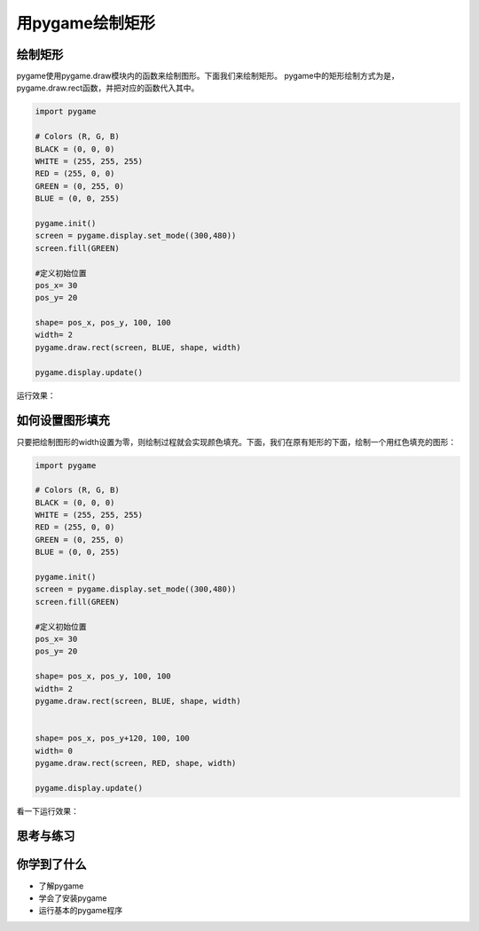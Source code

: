 =======================
用pygame绘制矩形
=======================




-----------------------------
绘制矩形
-----------------------------

pygame使用pygame.draw模块内的函数来绘制图形。下面我们来绘制矩形。
pygame中的矩形绘制方式为是，pygame.draw.rect函数，并把对应的函数代入其中。

.. code-block:: python

   import pygame
   
   # Colors (R, G, B)
   BLACK = (0, 0, 0)
   WHITE = (255, 255, 255)
   RED = (255, 0, 0)
   GREEN = (0, 255, 0)
   BLUE = (0, 0, 255)
   
   pygame.init()
   screen = pygame.display.set_mode((300,480))
   screen.fill(GREEN)
   
   #定义初始位置
   pos_x= 30
   pos_y= 20
   
   shape= pos_x, pos_y, 100, 100
   width= 2
   pygame.draw.rect(screen, BLUE, shape, width)
   
   pygame.display.update()


运行效果：

.. image:: ../_static/c04/c04p03_i01_rect.png

----------------
如何设置图形填充
----------------

只要把绘制图形的width设置为零，则绘制过程就会实现颜色填充。下面，我们在原有矩形的下面，绘制一个用红色填充的图形：

.. code-block:: python

   import pygame
   
   # Colors (R, G, B)
   BLACK = (0, 0, 0)
   WHITE = (255, 255, 255)
   RED = (255, 0, 0)
   GREEN = (0, 255, 0)
   BLUE = (0, 0, 255)
   
   pygame.init()
   screen = pygame.display.set_mode((300,480))
   screen.fill(GREEN)
   
   #定义初始位置
   pos_x= 30
   pos_y= 20
   
   shape= pos_x, pos_y, 100, 100
   width= 2
   pygame.draw.rect(screen, BLUE, shape, width)
   
   
   shape= pos_x, pos_y+120, 100, 100
   width= 0
   pygame.draw.rect(screen, RED, shape, width)
   
   pygame.display.update()


看一下运行效果：

.. image:: ../_static/c04/c04p03_i02_2rect.png


------------
思考与练习
------------

------------
你学到了什么
------------

- 了解pygame
- 学会了安装pygame
- 运行基本的pygame程序

 












